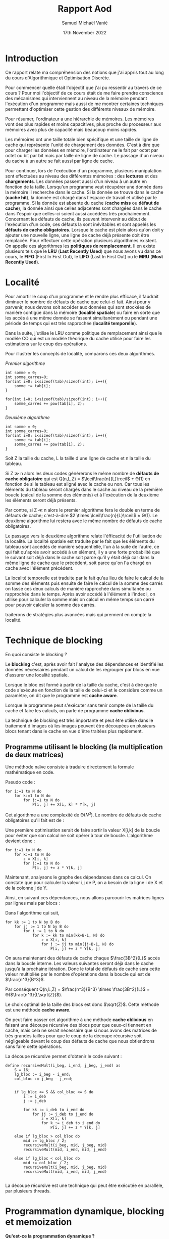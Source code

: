 #+title: Rapport Aod
#+author: Samuel Michaël Vanié
#+date: 17th November 2022
#+STARTUP: latexpreview


* Introduction

Ce rapport relate ma compréhension des notions que j'ai appris tout au long du cours d'Algorithmique et Optimisation Discrète.

Pour commencer quelle était l'objectif que j'ai pu ressentir au travers de ce cours ?
Pour moi l'objectif de ce cours était de me faire prendre conscience des mécanismes qui interviennent au niveau de la mémoire pendant l'exécution d'un programme mais aussi de me montrer certaines techniques permettant d'optimiser cette gestion des différents niveaux de mémoire.

Pour résumer, l'ordinateur a une hiérarchie de mémoires. Les mémoires vont des plus rapides et moins capacitives, plus proche du processeur aux mémoires avec plus de capacité mais beaucoup moins rapides.

Les mémoires ont une taille totale bien spécifique et une taille de ligne de cache qui représente l'unité de chargement des données. C'est à dire que pour charger les données en mémoire, l'ordinateur ne le fait par octet par octet ou bit par bit mais par taille de ligne de cache. Le passage d'un niveau du cache à un autre se fait aussi par ligne de cache.

Pour continuer, lors de l'exécution d'un programme, plusieurs manipulation sont effectuées au niveau des différentes mémoires : des *lectures* et des *chargements*. Les données passent aussi d'un niveau à un autre en fonction de la taille.
Lorsqu'un programme veut récupérer une donnée dans la mémoire il recherche dans le cache. Si la donnée se trouve dans le cache (*cache hit*), la donnée est chargé dans l'espace de travail et utilisé par le programme. Si la donnée est absente du cache (*cache miss* ou *défaut de cache*), la donnée ainsi que celles adjacentes sont chargées dans le cache dans l'espoir que celles-ci soient aussi accédées très prochainement.
Concernant les défauts de cache, ils peuvent intervenir au début de l'exécution d'un code, ces défauts la sont inévitables et sont appelés les *défauts de cache obligatoires*.
Lorsque le cache est plein alors qu'on doit y ajouter une nouvelle ligne, une ligne de cache déjà présente doit être remplacée. Pour effectuer cette opération plusieurs algorithmes existent. On appelle ces algorithmes les *politiques de remplacement*. Il en existe plusieurs tels que le *LRU* (*Last Recently Used*) que nous avons vu dans ce cours, le *FIFO* (First In First Out), le *LIFO* (Last In First Out) ou le *MRU* (*Most Recently Used*).


* Localité


Pour amortir le coup d'un programme et le rendre plus efficace, il faudrait diminuer le nombre de défauts de cache que celui-ci fait. Ainsi pour y parvenir, nous devons soit accéder aux données qui sont stockées de manière contigüe dans la mémoire (*localité spatiale*) ou faire en sorte que les accès à une même donnée se fassent simultanément ou pendant une période de temps qui est très rapprochée (*localité temporelle*).

Dans la suite, j'utilise le LRU comme politique de remplacement ainsi que le modèle CO qui est un modèle théorique du cache utilisé pour faire les estimations sur le coup des opérations.


Pour illustrer les concepts de localité, comparons ces deux algorithmes.

/Premier algorithme/

#+BEGIN_SRC C++
int somme = 0;
int somme_carres=0;
for(int i=0; i<sizeof(tab)/sizeof(int); i++){
    somme += tab[i];
}

for(int i=0; i<sizeof(tab)/sizeof(int); i++){
    somme_carres += pow(tab[i], 2);
}
#+END_SRC

/Deuxième algorithme/

#+BEGIN_SRC C++
int somme = 0;
int somme_carres=0;
for(int i=0; i<sizeof(tab)/sizeof(int); i++){
    somme += tab[i];
    somme_carres += pow(tab[i], 2);
}
#+END_SRC

Soit Z la taille du cache, L la taille d'une ligne de cache et n la taille du tableau.

Si Z \gg n alors les deux codes générerons le même nombre de *défauts de cache obligatoire* qui est Q(n,L,Z) = $\lceil\frac{n}{L}\rceil$ \pm \Theta(1) en fonction de si le tableau est aligné avec le cache ou non. Car tous les éléments du tableau seront chargés dans le cache au niveau de la première boucle (calcul de la somme des éléments) et à l'exécution de la deuxième les éléments seront déjà présents.

Par contre, si Z \ll n alors le premier algorithme fera le double en terme de défauts de cache; c'est-à-dire $2 \times \lceil\frac{n}{L}\rceil$ \pm \Theta(1).
Le deuxième algorithme lui restera avec le même nombre de défauts de cache obligatoires.

Le passage vers le deuxième algorithme relate l'éfficacité de l'utilisation de la localité. La localité spatiale est traduite par le fait que les éléments du tableau sont accédés de manière séquentielle, l'un à la suite de l'autre, ce qui fait qu'après avoir accédé à un élément, il y a une forte probabilité que le suivant soit déjà dans le cache soit parce qu'il y était déjà car dans la même ligne de cache que le précédent, soit parce qu'on l'a chargé en cache avec l'élément précédent.

La localité temporelle est traduite par le fait qu'au lieu de faire le calcul de la somme des éléments puis ensuite de faire le calcul de la somme des carrés on fasse ces deux calculs de manière rapprochée dans simultanée ou rapprochée dans le temps. Après avoir accédé à l'élément à l'index i, on utilise pour calculer la somme mais on calcul en même temps son carré pour pouvoir calculer la somme des carrés.


traiterons de stratégies plus avancées mais qui prennent en compte la localité.


* Technique de blocking

En quoi consiste le blocking ?

Le *blocking* c'est, après avoir fait l'analyse des dépendances et identifié les données nécessaires pendant un calcul de les regrouper par blocs en vue d'assurer une localité spatiale.

Lorsque le bloc est formé à partir de la taille du cache, c'est à dire que le code s'exécute en fonction de la taille de celui-ci et le considère comme un paramètre, on dit que le programme est *cache aware*.

Lorsque le programme peut s'exécuter sans tenir compte de la taille du cache et faire les calculs, on parle de programme *cache oblivious*.

La technique de blocking est très importante et peut être utilisé dans le traitement d'images où les images peuvent être découpées en plusieurs blocs tenant dans le cache en vue d'être traitées plus rapidement.

** Programme utilisant le blocking (la multiplication de deux matrices)

Une méthode naïve consiste à traduire directement la formule mathématique en code.

Pseudo code :

#+BEGIN_EXAMPLE
for i:=1 to N do
    for k:=1 to N do
        for j:=1 to N do
            P[i, j] += X[i, k] * Y[k, j]
#+END_EXAMPLE

Cet algorithme a une complexité de \Theta($N^3$). Le nombre de défauts de cache obligatoires qu'il fait est de :

\begin{equation}
Q(n,L,Z) = \left\{
    \begin{array}{ll}
        \frac{3n^2}{L} & \mbox{si les trois matrices tiennent en cache} \\
        n^3 & \mbox{sinon}
\end{equation}


Une première optimisation serait de faire sortir la valeur X[i,k] de la boucle pour éviter que son calcul ne soit opérer à tour de boucle.
L'algorithme devient donc :

#+BEGIN_EXAMPLE
for i:=1 to N do
    for k:=1 to N do
        z = X[i, k]
        for j:=1 to N do
            P[i, j] += z * Y[k, j]
#+END_EXAMPLE

Maintenant, analysons le graphe des dépendances dans ce calcul. On constate que pour calculer la valeur i,j de P, on a besoin de la ligne i de X et de la colonne j de Y.


Ainsi, en suivant ces dépendances, nous allons parcourir les matrices lignes par lignes mais par blocs :


Dans l'algorithme qui suit,

#+BEGIN_EXAMPLE
for kk := 1 to N by B do
    for jj := 1 to N by B do
        for i := 1 to N do
            for k := kk to min(kk+B-1, N) do
                z = X[i, k]
                for j := jj to min(jj+B-1, N) do
                    P[i, j] += z * Y[k, j]
#+END_EXAMPLE

On aura maintenant des défauts de cache chaque $\frac{3B^2}{L}$ accès dans la boucle interne. Les valeurs suivantes seront déjà dans le cache jusqu'à la prochaine itération. Donc le total de défauts de cache sera cette valeur multipliée par le nombre d'opérations dans la boucle qui est de $\frac{n^3}{B^3}$.

Par conséquent Q(n,L,Z) = $\frac{n^3}{B^3} \times \frac{3B^2}{L}$ = \Theta($\frac{n^3}{L\sqrt{Z}}$).

Le choix optimal de la taille des blocs est donc $\sqrt{Z}$.
Cette méthode est une méthode *cache aware*.

On peut faire passer cet algorithme à une méthode *cache oblivious* en faisant une découpe récursive des blocs pour que ceux-ci tiennent en cache, mais cela ne serait nécessaire que si nous avons des matrices de très grandes tailles pour que le coup de la découpe récursive soit négligeable devant le coup des défauts de cache que nous obtiendrons sans faire cette opérations.

La découpe récursive permet d'obtenir le code suivant :

#+BEGIN_EXAMPLE
define recursiveMult(i_beg, i_end, j_beg, j_end) as
    S = 16;
    lg_bloc := i_beg - i_end;
    col_bloc := j_beg - j_end;


    if lg_bloc <= S && col_bloc <= S do
        i := i_deb
        j := j_deb

        for kk := i_deb to i_end do
            for jj := j_deb to j_end do
                z = X[i, k]
                for k := i_deb to i_end do
                    P[i, j] += z * Y[k, j]

    else if lg_bloc > col_bloc do
        mid := lg_bloc / 2;
        recursiveMult(i_beg, mid, j_beg, mid)
        recursiveMult(mid, i_end, mid, j_end)

    else if lg_bloc < col_bloc do
        mid := col_bloc / 2;
        recursiveMult(i_beg, mid, j_beg, mid)
        recursiveMult(mid, i_end, mid, j_end)

#+END_EXAMPLE


La découpe récursive est une technique qui peut être exécutée en parallèle, par plusieurs threads.


* Programmation dynamique, blocking et memoization

*Qu'est-ce la programmation dynamique ?*

La programmation dynamique est une méthode de résolution de problème algorithmique qui consiste à décomposer un problème en sous-problèmes qu'on pourra résoudre afin de retrouver la solution finale.

*Qu'est-ce que la memoization?*

La memoization est le fait de conserver une valeur qui sera nécessaire pour la suite des calculs dans un algorithme récursif.

*** Programme utilisant la programmation dynamique et la memoization

On considère un ensemble de n pièces alignées v1...vn. n est pair. Le jeu se déroule entre deux joueurs qui alternent leurs tours. A chaque tour, un joueur choisi soit la première ou la dernière pièce, la retire du jeu et l'empoche; ses gains sont incrémentés de la valeur de cette pièce.

Sachant que l'autre joueur fait aussi le choix optimal à chaque tour, déterminer le somme maximale que l'on peut gagner si le premier tour est à nous.


*** Résolution

Pour commencer, illustrons le problème avec cet exemple :
9, 12, 1, 6.

Il y a deux scénarios possibles :

1. Vous choisissez 9
   L'autre choisi 12
   vous -> 6
   L'autre -> 1

   Vous gagnez 15

2. Vous choisissez 6
   L'autre choisi 9
   vous -> 12
   L'autre -> 1

   Vous gagnez 18

Ainsi, on constate que le choix de la pièce à la valeur max à chaque tour ne donne pas forcément le montant total maximal.

En considérant que i parcours les pièces de la gauche vers la droite et que j les parcours de la droite vers la gauche,

- Si vous choisissez la ième pièce à la valeur Vi, l'adversaire choisira soit la i+1 ème pièce, soit la j ième pièce. Vous ne pourrez donc qu'avoir Vi + (sum - vi) - F(i+1, j, sum-vi), sum étant la somme des valeurs des pièces de i à j et F représentant le maximum que vous pouvez gagner de ce qui reste.
- Si vous choisissez la jième pièce à la valeur Vj, l'adversaire choisira soit la ieme pièce, soit la j-1 ième pièce. L'adversaire fait en sorte que votre prochain choix vous fasse gagner la somme la plus minimale possible, donc vous ne pouvez gagner que Vj + (sum - vj) - F(i, j-1, sum - vj).

De ce qui précède on peut établir une solution récursive qui est la suivante :

Soit pieces, le tableau contenant les pièces.

#+begin_example
if j == i+1 do
    F(i, j) := max(pieces[i], pieces[j])
else do
    F(i, j) := max(sum - F(i+1, j, sum-pieces[i]), sum - F(i, j-1, sum-pieces[j]))
#+end_example


La solution récursive sans mémoization est la suivante :

#+begin_src C++
int maxRec(int pieces[], int i, int j, int sum)
{
    if (j == i + 1)
        return max(pieces[i], pieces[j]);

    return max((sum - maxRec(pieces, i + 1, j, sum - pieces[i])),
               (sum - maxRec(pieces, i, j - 1, sum - pieces[j])));
}

int findOptimalStrategy(int* pieces, int n)
{
    int sum = 0;
    sum = accumulate(pieces, pieces + n, sum);
    return maxRec(pieces, 0, n - 1, sum);
}
#+end_src


En introduisant la mémoization, la solution devient :

#+begin_src C++
const int N = 100;

int memo[100][100];

int maxRec(int pieces[], int i, int j, int sum)
{
    if (j == i + 1)
        return max(pieces[i], pieces[j]);

    if (memo[i][j] != -1)
        return memo[i][j];


    memo[i][j]
        = max((sum - maxRec(pieces, i + 1, j, sum - pieces[i])),
              (sum - maxRec(pieces, i, j - 1, sum - pieces[j])));

    return memo[i][j];
}


int findOptimalStrategy(int* pieces, int n)
{
    int sum = 0;
    sum = accumulate(pieces, pieces + n, sum);

    memset(memo, -1, sizeof(memo));

    return maxRec(pieces, 0, n - 1, sum);
}
#+end_src


*Programme complet* (voir annexe ou fichier source)


* Branch & Bound

Le Branch & Bound est une méthode de résolution d'un problème qui permet d'éliminer des possibilités parmis une multitude en vue de s'approcher du résultat final. Cet algorithme fonctionne comme une recherche dichotomique. Plus l'algorithme tourne longtemps, plus il fournira un résultat avoisinant la valeur réelle.

La valeur actuelle est mise à jour à chaque fois qu'on découvre une meilleure valeur que celle-ci durant le fonctionnement de l'algorithme.

*Branch* : consiste à découper le problème en sous-problèmes plus petits.

*Bound* : pas besoin de faire des tests sur des valeurs dont on sait qu'elles ne peuvent améliorer le résulat.


** Problème des 8 puzzle

Etant donné une grille de 3\times3 avec 7 cases numérotées de 1 à 7 et une case vide, l'objectif est déplacer les nombres pour pouvoir former la configuration finale en utilisant l'espace vide pour pouvoir faire les déplacements.

** Solutions

Une première solution serait de créer un arbre contenant toutes les possibilités de déplacements afin de pouvoir retrouver la configuration finale en utilisant un parcours de graphe.

#+CAPTION: Solution par brute force, parcours en profondeur
[[./1.png]]


Cependant cette solution a une complexité exponentielle. Donc nous avons plus intérêt à choisir une solution plus efficace qui nous permettra de faire moins de recherche.

Nous allons utiliser le branch and bound pour résoudre cet problème.

Pour débuter, nous allons attribuer des couts à noeuds de l'arbre des possibilités.

Soit c(x) le cout du noeud x. r(x) est le coup permettant d'atteindre le noeud x depuis la racine. s(x) est le coup qui permet d'atteindre la solution.

On a la relation c(x) = r(x) + s(x)

Etablissons les coups suivant :

- 1 : pour un déplacement dans n'importe quelle direction d'un des numéros vers l'emplacement vide.

En considérant cela :
- r(x) devient la longueur du chemin depuis la racine jusqu'au noeud x.
- s(x) devient le nombre minimum de déplacements restant pour passer de l'état x (qui n'est pas la configuration recherchée) à l'état recherché.

Exemple de fonctionnement :

#+CAPTION: Solution par Branch and Bound
[[./2.png]]


*Programme* (voir annexe)

S'il n'y a pas de solution cet algorithme va tourner à l'infini. Pour résoudre cet problème et afficher le chemin vers la solution la plus proche, il faudrait afficher les chemins en même temps que l'algorithme se déroule, ou plutôt faire la gestion du signal d'arrêt Ctrl+C pour afficher le chemin.



* Sources

https://chamilo.grenoble-inp.fr/courses/ENSIMAG4MMAOD6/document/resources/index-4MMAOD6.html

https://www.geeksforgeeks.org

https://suif.stanford.edu/papers/lam-asplos91.pdf

https://en.wikipedia.org/wiki/Cache-oblivious_algorithm#:~:text=For%20example%2C%20an%20optimal%20cache,in%20a%20depth%2Dfirst%20fashion


* Annexe


** illustration principe de localite

#+begin_src C++
#include <math.h>
#define TAILLE 100

int main(){

    int tab[100] = {0};

    int somme = 0;
    int somme_carres=0;
    for(int i=0; i<sizeof(tab)/sizeof(int); i++){
        somme += tab[i];
    }

    for(int i=0; i<sizeof(tab)/sizeof(int); i++){
        somme_carres += pow(tab[i], 2);
    }
}
#+end_src

#+begin_src C++
#include <math.h>
#define TAILLE 100

int main(){

    int tab[100] = {0};

    int somme = 0;
    int somme_carres=0;
    for(int i=0; i<sizeof(tab)/sizeof(int); i++){
        somme += tab[i];
        somme_carres += pow(tab[i], 2);
    }

}

#+end_src


** Optimisation de choix de jeu, programmation dynamique/


/strategieJeu.cpp/

#+begin_src C++
#include <bits/stdc++.h>
using namespace std;

int maxRec(int pieces[], int i, int j, int sum)
{
    if (j == i + 1)
        return max(pieces[i], pieces[j]);

    return max((sum - maxRec(pieces, i + 1, j, sum - pieces[i])),
               (sum - maxRec(pieces, i, j - 1, sum - pieces[j])));
}

int findOptimalStrategy(int* pieces, int n)
{
    int sum = 0;
    sum = accumulate(pieces, pieces + n, sum);
    return maxRec(pieces, 0, n - 1, sum);
}

int main()
{
    int test1[] = { 12, 11, 5, 4 };
    printf("%d\n", findOptimalStrategy(test1, 4));

    int test2[] = { 1, 0, 3, 9 };
    printf("%d\n", findOptimalStrategy(test2, 4));

    int test3[] = { 40, 10, 1, 4, 3, 9 };
    printf("%d\n", findOptimalStrategy(test3, 6));

    return 0;
}
#+end_src


/strategieJeuAvecMemoization.cpp/

#+begin_src C++
#include <bits/stdc++.h>
using namespace std;

const int N = 100;

int memo[100][100];

int maxRec(int pieces[], int i, int j, int sum)
{
    if (j == i + 1)
        return max(pieces[i], pieces[j]);

    if (memo[i][j] != -1)
        return memo[i][j];


    memo[i][j]
        = max((sum - maxRec(pieces, i + 1, j, sum - pieces[i])),
              (sum - maxRec(pieces, i, j - 1, sum - pieces[j])));

    return memo[i][j];
}


int findOptimalStrategy(int* pieces, int n)
{
    int sum = 0;
    sum = accumulate(pieces, pieces + n, sum);

    memset(memo, -1, sizeof(memo));

    return maxRec(pieces, 0, n - 1, sum);
}

int main()
{
    int test1[] = { 12, 11, 5, 4 };
    printf("%d\n", findOptimalStrategy(test1, 4));

    int test2[] = { 1, 0, 3, 9 };
    printf("%d\n", findOptimalStrategy(test2, 4));

    int test3[] = { 40, 10, 1, 4, 3, 9 };
    printf("%d\n", findOptimalStrategy(test3, 6));

    return 0;
}

#+end_src


** Branch & Bound

/8puzzle.cpp/

#+begin_src C++
#include <bits/stdc++.h>
using namespace std;
#define N 3

// on considère que le puzzle peut être résolu

class Noeud
{
    public:
    // permet de faire le backtracking
    Noeud* parent;

    // etat actuel du puzzle
    int puzzle[N][N];

    // stores blank tile coordinates
    int x, y;

    // stores the number of misplaced tiles
    int cout;

    // stores the number of moves so far
    int level;
};

// affichage de l'état du puzzle
void printPuzzle(int puzzle[N][N])
{
    for (int i = 0; i < N; i++)
    {
        for (int j = 0; j < N; j++)
            printf("%d ", puzzle[i][j]);
        printf("\n");
    }
}

// Création d'un noeud
Noeud* newNoeud(int puzzle[N][N], int x, int y, int newX,
              int newY, int level, Noeud* parent)
{
    Noeud* noeud = new Noeud;

    noeud->parent = parent;

    memcpy(noeud->puzzle, puzzle, sizeof noeud->puzzle);

    swap(noeud->puzzle[x][y], noeud->puzzle[newX][newY]);

    noeud->cout = INT_MAX;

    noeud->level = level;

    noeud->x = newX;
    noeud->y = newY;

    return noeud;
}

// bottom, left, top, right
int row[] = { 1, 0, -1, 0 };
int col[] = { 0, -1, 0, 1 };

int getCout(int initial[N][N], int final[N][N])
{
    int count = 0;
    for (int i = 0; i < N; i++)
      for (int j = 0; j < N; j++)
        if (initial[i][j] && initial[i][j] != final[i][j])
           count++;
    return count;
}

int isMatrixIndexesOutOfBounds(int x, int y)
{
    return (x >= 0 && x < N && y >= 0 && y < N);
}

void afficherSolution(Noeud* root)
{
    if (root == NULL)
        return;
    afficherSolution(root->parent);
    printPuzzle(root->puzzle);

    printf("\n");
}

struct comp
{
    bool operator()(const Noeud* lhs, const Noeud* rhs) const
    {
        return (lhs->cout + lhs->level) > (rhs->cout + rhs->level);
    }
};

// x et y sont les coordonnées de la case vide
void solve(int initial[N][N], int x, int y,
           int final[N][N])
{
    priority_queue<Noeud*, std::vector<Noeud*>, comp> pq;

    Noeud* root = newNoeud(initial, x, y, x, y, 0, NULL);
    root->cout = getCout(initial, final);

    // Add root to list of live nodes;
    pq.push(root);

    while (!pq.empty())
    {
        Noeud* min = pq.top();

        pq.pop();

        if (min->cout == 0)
        {
            afficherSolution(min);
            return;
        }

        for (int i = 0; i < 4; i++)
        {
            if (isMatrixIndexesOutOfBounds(min->x + row[i], min->y + col[i]))
            {
                Noeud* child = newNoeud(min->puzzle, min->x,
                              min->y, min->x + row[i],
                              min->y + col[i],
                              min->level + 1, min);
                child->cout = getCout(child->puzzle, final);

                pq.push(child);
            }
        }
    }
}

int main()
{
    int initial[N][N] =
    {
        {2, 1, 4},
        {5, 6, 8},
        {7, 0, 3}
    };

    int final[N][N] =
    {
        {2, 1, 4},
        {5, 8, 0},
        {7, 6, 3}
    };

    // L'espace vide se trouve à la position (0, 0)
    int x = 2, y = 1;

    solve(initial, x, y, final);

    return 0;
}

#+end_src
